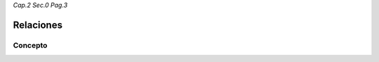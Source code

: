 *Cap.2 Sec.0 Pag.3*

Relaciones
======================================================

Concepto
-------------------